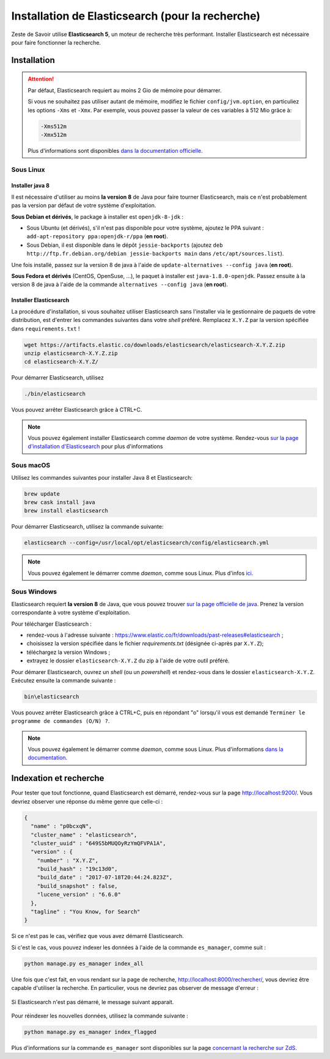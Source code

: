 =================================================
Installation de Elasticsearch (pour la recherche)
=================================================

Zeste de Savoir utilise **Elasticsearch 5**, un moteur de recherche très performant.
Installer Elasticsearch est nécessaire pour faire fonctionner la recherche.


Installation
============

.. attention::

    Par défaut, Elasticsearch requiert au moins 2 Gio de mémoire pour démarrer.

    Si vous ne souhaitez pas utiliser autant de mémoire, modifiez le fichier ``config/jvm.option``, en particuliez les options ``-Xms`` et ``-Xmx``.
    Par exemple, vous pouvez passer la valeur de ces variables à 512 Mio grâce à:

    .. sourcecode:: none

        -Xms512m
        -Xmx512m

    Plus d'informations sont disponibles `dans la documentation officielle <https://www.elastic.co/guide/en/elasticsearch/reference/current/setting-system-settings.html#jvm-options>`_.

Sous Linux
----------

Installer java 8
++++++++++++++++

Il est nécessaire d'utiliser au moins **la version 8** de Java pour faire tourner Elasticsearch, mais ce n'est probablement pas la version par défaut de votre système d'exploitation.

**Sous Debian et dérivés**, le package à installer est ``openjdk-8-jdk`` :

+ Sous Ubuntu (et dérivés), s'il n'est pas disponible pour votre système, ajoutez le PPA suivant : ``add-apt-repository ppa:openjdk-r/ppa`` (**en root**).
+ Sous Debian, il est disponible dans le dépôt ``jessie-backports`` (ajoutez ``deb http://ftp.fr.debian.org/debian jessie-backports main`` dans ``/etc/apt/sources.list``).

Une fois installé, passez sur la version 8 de java à l'aide de ``update-alternatives --config java`` (**en root**).

**Sous Fedora et dérivés** (CentOS, OpenSuse, ...), le paquet à installer est ``java-1.8.0-openjdk``.
Passez ensuite à la version 8 de java à l'aide de la commande ``alternatives --config java`` (**en root**).

Installer Elasticsearch
+++++++++++++++++++++++

La procédure d'installation, si vous souhaitez utiliser Elasticsearch sans l'installer via le gestionnaire de paquets de votre distribution, est d'entrer les commandes suivantes dans votre *shell* préféré. Remplacez ``X.Y.Z`` par la version spécifiée dans ``requirements.txt`` !

.. sourcecode:: bash

    wget https://artifacts.elastic.co/downloads/elasticsearch/elasticsearch-X.Y.Z.zip
    unzip elasticsearch-X.Y.Z.zip
    cd elasticsearch-X.Y.Z/

Pour démarrer Elasticsearch, utilisez

.. sourcecode:: bash

    ./bin/elasticsearch

Vous pouvez arrêter Elasticsearch grâce à CTRL+C.

.. note::

    Vous pouvez également installer Elasticsearch comme *daemon* de votre système.
    Rendez-vous `sur la page d'installation d'Elasticsearch <https://www.elastic.co/guide/en/elasticsearch/reference/current/install-elasticsearch.html>`_ pour plus d'informations

Sous macOS
----------

Utilisez les commandes suivantes pour installer Java 8 et Elasticsearch:

.. sourcecode:: bash

    brew update
    brew cask install java
    brew install elasticsearch


Pour démarrer Elasticsearch, utilisez la commande suivante:

.. sourcecode:: bash

    elasticsearch --config=/usr/local/opt/elasticsearch/config/elasticsearch.yml

.. note::

    Vous pouvez également le démarrer comme *daemon*, comme sous Linux.
    Plus d'infos `ici <https://gist.github.com/jpalala/ab3c33dd9ee5a6efbdae>`_.

Sous Windows
------------

Elasticsearch requiert **la version 8** de Java, que vous pouvez trouver `sur la page officielle de java <http://www.oracle.com/technetwork/java/javase/downloads/jdk8-downloads-2133151.html>`_. Prenez la version correspondante à votre système d'exploitation.

Pour télécharger Elasticsearch :

* rendez-vous à l'adresse suivante : `https://www.elastic.co/fr/downloads/past-releases#elasticsearch <https://www.elastic.co/fr/downloads/past-releases#elasticsearch>`_ ;
* choisissez la version spécifiée dans le fichier `requirements.txt` (désignée ci-après par ``X.Y.Z``);
* téléchargez la version Windows ;
* extrayez le dossier ``elasticsearch-X.Y.Z`` du zip à l'aide de votre outil préféré.

Pour démarer Elasticsearch, ouvrez un *shell* (ou un *powershell*) et rendez-vous dans le dossier ``elasticsearch-X.Y.Z``.
Exécutez ensuite la commande suivante :

.. sourcecode:: bash

    bin\elasticsearch


Vous pouvez arrêter Elasticsearch grâce à CTRL+C, puis en répondant "o" lorsqu'il vous est demandé ``Terminer le programme de commandes (O/N) ?``.

.. note::

    Vous pouvez également le démarrer comme *daemon*, comme sous Linux.
    Plus d'informations `dans la documentation <https://www.elastic.co/guide/en/elasticsearch/reference/current/windows.html#windows-service>`_.

Indexation et recherche
=======================

Pour tester que tout fonctionne, quand Elasticsearch est démarré, rendez-vous sur la page `http://localhost:9200/ <http://localhost:9200/>`_.
Vous devriez observer une réponse du même genre que celle-ci :

.. sourcecode:: none

    {
      "name" : "p0bcxqN",
      "cluster_name" : "elasticsearch",
      "cluster_uuid" : "649S5bMUQOyRzYmQFVPA1A",
      "version" : {
        "number" : "X.Y.Z",
        "build_hash" : "19c13d0",
        "build_date" : "2017-07-18T20:44:24.823Z",
        "build_snapshot" : false,
        "lucene_version" : "6.6.0"
      },
      "tagline" : "You Know, for Search"
    }


Si ce n'est pas le cas, vérifiez que vous avez démarré Elasticsearch.

Si c'est le cas, vous pouvez indexer les données à l'aide de la commande ``es_manager``, comme suit :

.. sourcecode:: bash

    python manage.py es_manager index_all

Une fois que c'est fait, en vous rendant sur la page de recherche, `http://localhost:8000/rechercher/ <http://localhost:8000/rechercher/>`_, vous devriez être capable d'utiliser la recherche.
En particulier, vous ne devriez pas observer de message d'erreur :

.. figure:: ../images/search/no-connection.png
    :align: center

    Si Elasticsearch n'est pas démarré, le message suivant apparait.

Pour réindexer les nouvelles données, utilisez la commande suivante :

.. sourcecode:: bash

    python manage.py es_manager index_flagged

Plus d'informations sur la commande ``es_manager`` sont disponibles sur la page `concernant la recherche sur ZdS <../back-end/searchv2.html#indexer-les-donnees-de-zds>`_.
